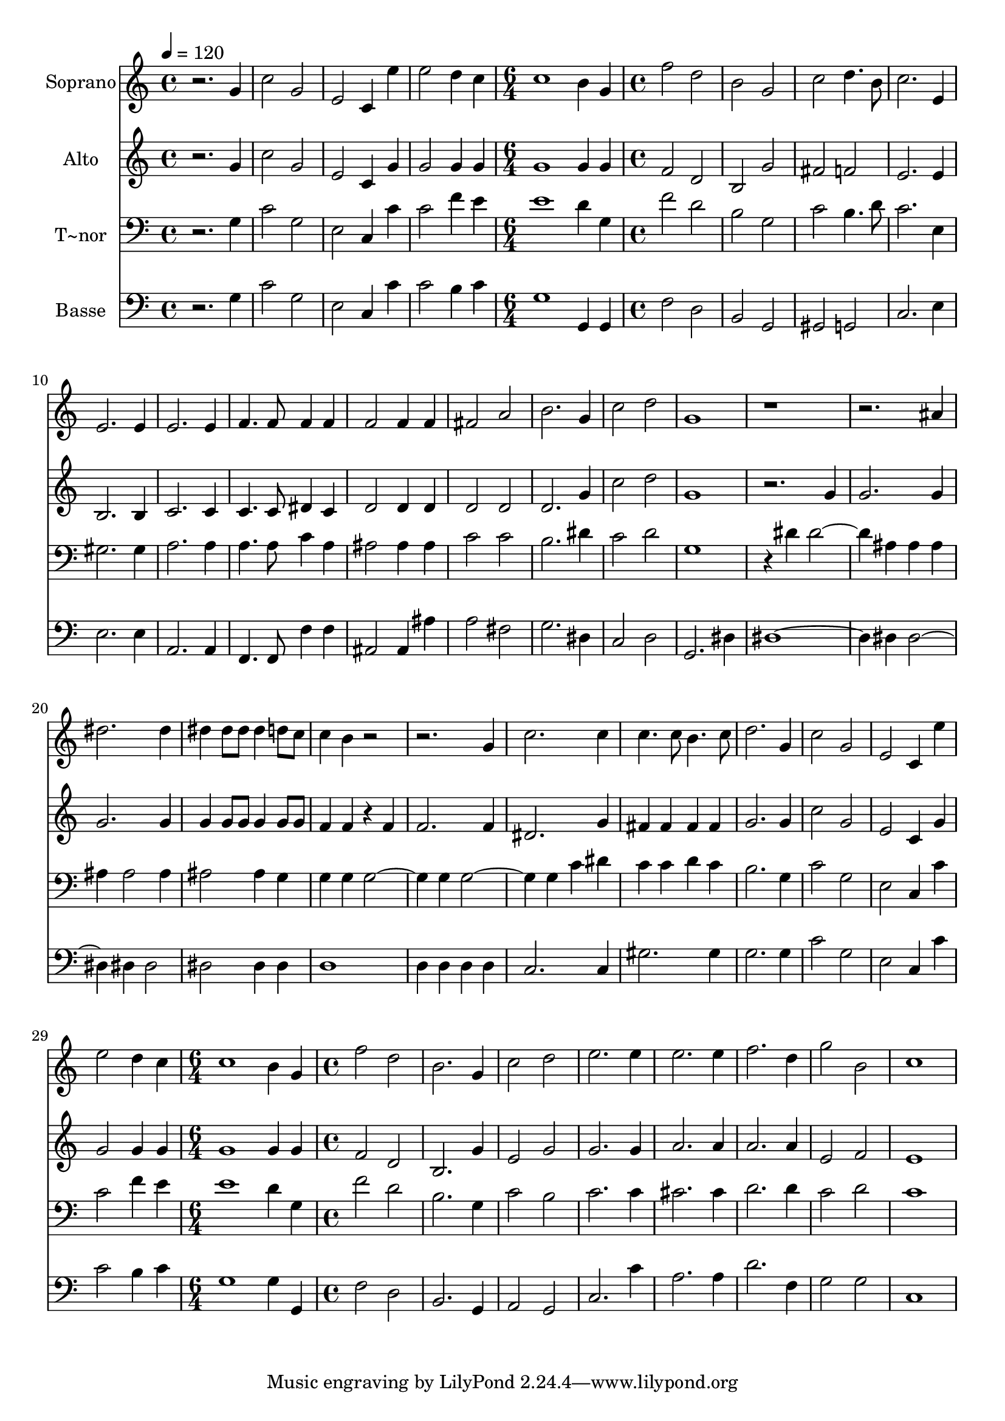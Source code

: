% Lily was here -- automatically converted by c:/Program Files (x86)/LilyPond/usr/bin/midi2ly.py from output/625.mid
\version "2.14.0"

\layout {
  \context {
    \Voice
    \remove "Note_heads_engraver"
    \consists "Completion_heads_engraver"
    \remove "Rest_engraver"
    \consists "Completion_rest_engraver"
  }
}

trackAchannelA = {
  
  \time 4/4 
  
  \tempo 4 = 120 
  \skip 1*4 
  \time 6/4 
  \skip 1. 
  | % 6
  
  \time 4/4 
  \skip 1*24 
  \time 6/4 
  \skip 1. 
  | % 31
  
  \time 4/4 
  
}

trackA = <<
  \context Voice = voiceA \trackAchannelA
>>


trackBchannelA = {
  
  \set Staff.instrumentName = "Soprano"
  
}

trackBchannelB = \relative c {
  r2. g''4 
  | % 2
  c2 g 
  | % 3
  e c4 e' 
  | % 4
  e2 d4 c 
  | % 5
  c1 
  | % 6
  b4 g f'2 
  | % 7
  d b 
  | % 8
  g c 
  | % 9
  d4. b8 c2. e,4 e2. e4 e2. e4 f4. f8 
  | % 13
  f4 f f2 
  | % 14
  f4 f fis2 
  | % 15
  a b2. g4 c2 
  | % 17
  d g,1 r4*7 ais4 dis2. dis4 dis dis8 dis 
  | % 22
  dis4 d8 c c4 b 
  | % 23
  r4*5 g4 c2. c4 c4. c8 
  | % 26
  b4. c8 d2. g,4 c2 
  | % 28
  g e 
  | % 29
  c4 e' e2 
  | % 30
  d4 c c1 b4 g 
  | % 32
  f'2 d 
  | % 33
  b2. g4 
  | % 34
  c2 d 
  | % 35
  e2. e4 
  | % 36
  e2. e4 
  | % 37
  f2. d4 
  | % 38
  g2 b, 
  | % 39
  c1 
  | % 40
  
}

trackB = <<
  \context Voice = voiceA \trackBchannelA
  \context Voice = voiceB \trackBchannelB
>>


trackCchannelA = {
  
  \set Staff.instrumentName = "Alto"
  
}

trackCchannelB = \relative c {
  r2. g''4 
  | % 2
  c2 g 
  | % 3
  e c4 g' 
  | % 4
  g2 g4 g 
  | % 5
  g1 
  | % 6
  g4 g f2 
  | % 7
  d b 
  | % 8
  g' fis 
  | % 9
  f e2. e4 b2. b4 c2. c4 c4. c8 
  | % 13
  dis4 c d2 
  | % 14
  d4 d d2 
  | % 15
  d d2. g4 c2 
  | % 17
  d g,1 r2. g4 g2. g4 g2. g4 g g8 g 
  | % 22
  g4 g8 g f4 f 
  | % 23
  r4 f f2. f4 dis2. g4 fis fis 
  | % 26
  fis fis g2. g4 c2 
  | % 28
  g e 
  | % 29
  c4 g' g2 
  | % 30
  g4 g g1 g4 g 
  | % 32
  f2 d 
  | % 33
  b2. g'4 
  | % 34
  e2 g 
  | % 35
  g2. g4 
  | % 36
  a2. a4 
  | % 37
  a2. a4 
  | % 38
  e2 f 
  | % 39
  e1 
  | % 40
  
}

trackC = <<
  \context Voice = voiceA \trackCchannelA
  \context Voice = voiceB \trackCchannelB
>>


trackDchannelA = {
  
  \set Staff.instrumentName = "T~nor"
  
}

trackDchannelB = \relative c {
  r2. g'4 
  | % 2
  c2 g 
  | % 3
  e c4 c' 
  | % 4
  c2 f4 e 
  | % 5
  e1 
  | % 6
  d4 g, f'2 
  | % 7
  d b 
  | % 8
  g c 
  | % 9
  b4. d8 c2. e,4 gis2. gis4 a2. a4 a4. a8 
  | % 13
  c4 a ais2 
  | % 14
  ais4 ais c2 
  | % 15
  c b2. dis4 c2 
  | % 17
  d g,1 r4 dis' 
  | % 19
  dis2. ais4 
  | % 20
  ais ais ais ais2 ais4 ais2 
  | % 22
  ais4 g g g 
  | % 23
  g2. g4 
  | % 24
  g2. g4 
  | % 25
  c dis c c 
  | % 26
  d c b2. g4 c2 
  | % 28
  g e 
  | % 29
  c4 c' c2 
  | % 30
  f4 e e1 d4 g, 
  | % 32
  f'2 d 
  | % 33
  b2. g4 
  | % 34
  c2 b 
  | % 35
  c2. c4 
  | % 36
  cis2. cis4 
  | % 37
  d2. d4 
  | % 38
  c2 d 
  | % 39
  c1 
  | % 40
  
}

trackD = <<

  \clef bass
  
  \context Voice = voiceA \trackDchannelA
  \context Voice = voiceB \trackDchannelB
>>


trackEchannelA = {
  
  \set Staff.instrumentName = "Basse"
  
}

trackEchannelB = \relative c {
  r2. g'4 
  | % 2
  c2 g 
  | % 3
  e c4 c' 
  | % 4
  c2 b4 c 
  | % 5
  g1 
  | % 6
  g,4 g f'2 
  | % 7
  d b 
  | % 8
  g gis 
  | % 9
  g c2. e4 e2. e4 a,2. a4 f4. f8 
  | % 13
  f'4 f ais,2 
  | % 14
  ais4 ais' a2 
  | % 15
  fis g2. dis4 c2 
  | % 17
  d g,2. dis'4 dis4*5 dis4 
  | % 20
  dis2. dis4 
  | % 21
  dis2 dis 
  | % 22
  dis4 dis d1 d4 d 
  | % 24
  d d c2. c4 gis'2. gis4 g2. g4 c2 
  | % 28
  g e 
  | % 29
  c4 c' c2 
  | % 30
  b4 c g1 g4 g, 
  | % 32
  f'2 d 
  | % 33
  b2. g4 
  | % 34
  a2 g 
  | % 35
  c2. c'4 
  | % 36
  a2. a4 
  | % 37
  d2. f,4 
  | % 38
  g2 g 
  | % 39
  c,1 
  | % 40
  
}

trackE = <<

  \clef bass
  
  \context Voice = voiceA \trackEchannelA
  \context Voice = voiceB \trackEchannelB
>>


\score {
  <<
    \context Staff=trackB \trackA
    \context Staff=trackB \trackB
    \context Staff=trackC \trackA
    \context Staff=trackC \trackC
    \context Staff=trackD \trackA
    \context Staff=trackD \trackD
    \context Staff=trackE \trackA
    \context Staff=trackE \trackE
  >>
  \layout {}
  \midi {}
}
